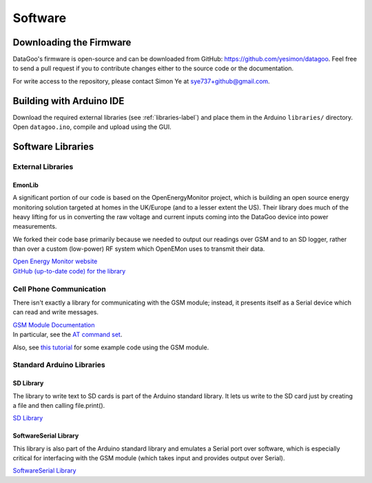 .. _ref-software:

========
Software
========

Downloading the Firmware
=========================

DataGoo's firmware is open-source and can be downloaded from GitHub:
https://github.com/yesimon/datagoo. Feel free to send a pull request
if you to contribute changes either to the source code or the
documentation.

For write access to the repository, please contact Simon Ye at
sye737+github@gmail.com.

Building with Arduino IDE
=========================

Download the required external libraries (see :ref:`libraries-label`)
and place them in the Arduino ``libraries/`` directory. Open
``datagoo.ino``, compile and upload using the GUI.

.. _libraries-label:

Software Libraries
==================

External Libraries
------------------

EmonLib
^^^^^^^^

A significant portion of our code is based on the OpenEnergyMonitor
project, which is building an open source energy monitoring solution
targeted at homes in the UK/Europe (and to a lesser extent the US).
Their library does much of the heavy lifting for us in converting the
raw voltage and current inputs coming into the DataGoo device into
power measurements.

We forked their code base primarily because we needed to output our
readings over GSM and to an SD logger, rather than over a custom
(low-power) RF system which OpenEMon uses to transmit their data.

| `Open Energy Monitor website <http://openenergymonitor.org/emon/>`_
| `GitHub (up-to-date code) for the library <https://github.com/openenergymonitor/EmonLib/>`_

Cell Phone Communication
-------------------------

There isn't exactly a library for communicating with the GSM module;
instead, it presents itself as a Serial device which can read and
write messages.

| `GSM Module Documentation <http://www.sparkfun.com/products/9533>`_
| In particular, see the `AT command set <http://www.sparkfun.com/datasheets/Cellular%20Modules/CEL-09533-AT%20Command_V1%5B1%5D.0.0-1.pdf>`_.

Also, see `this tutorial
<http://tronixstuff.wordpress.com/2011/01/19/tutorial-arduino-and-gsm-cellular-part-one/>`_
for some example code using the GSM module.

Standard Arduino Libraries
---------------------------

SD Library
^^^^^^^^^^^^

The library to write text to SD cards is part of the Arduino standard
library. It lets us write to the SD card just by creating a file and
then calling file.print().

`SD Library <http://arduino.cc/en/Reference/SD/>`_

SoftwareSerial Library
^^^^^^^^^^^^^^^^^^^^^^^

This library is also part of the Arduino standard library and emulates
a Serial port over software, which is especially critical for
interfacing with the GSM module (which takes input and provides output
over Serial).

`SoftwareSerial Library <http://arduino.cc/en/Reference/SoftwareSerial/>`_

